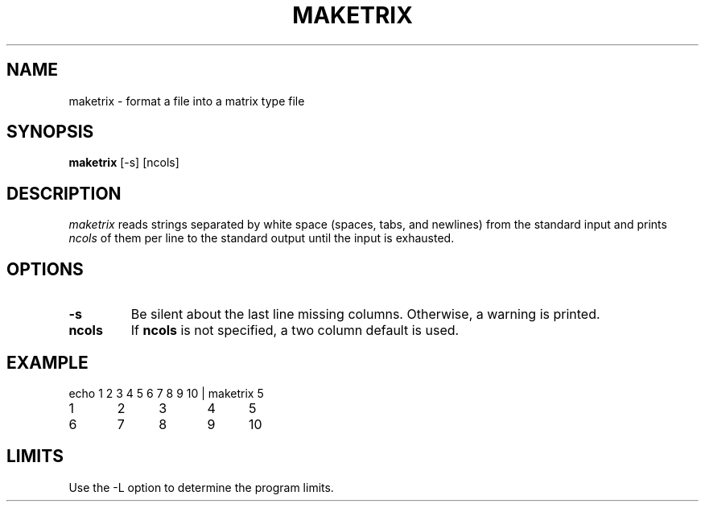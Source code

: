 .TH MAKETRIX 1 "March 5, 1985" "\(co 1980 Gary Perlman" "|STAT" "UNIX User's Manual"
.SH NAME
maketrix -\ format a file into a matrix type file
.SH SYNOPSIS
.B maketrix
[-s] [ncols]
.SH DESCRIPTION
.I maketrix
reads strings separated by white space (spaces, tabs, and newlines)
from the standard input and prints \fIncols\fR of them per line
to the standard output until the input is exhausted.
.SH OPTIONS
.de OP
.TP
.B -\\$1 \\$2
..
.OP s
Be silent about the last line missing columns.
Otherwise, a warning is printed.
.TP
.B ncols
If \fBncols\fR is not specified, a two column default is used.
.SH EXAMPLE
.nf
echo 1 2 3 4 5 6 7 8 9 10  |  maketrix 5
1	2	3	4	5
6	7	8	9	10
.fi
.SH LIMITS
Use the -L option to determine the program limits.
